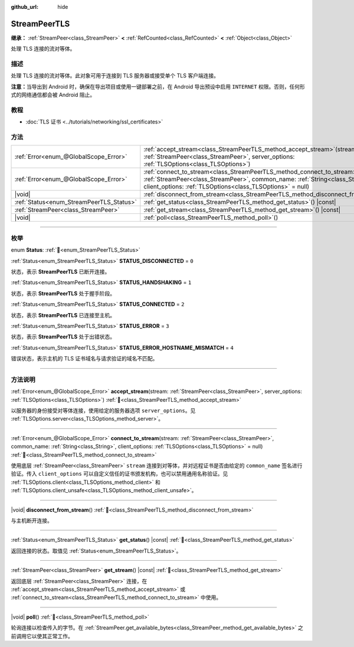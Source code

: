 :github_url: hide

.. DO NOT EDIT THIS FILE!!!
.. Generated automatically from Godot engine sources.
.. Generator: https://github.com/godotengine/godot/tree/4.3/doc/tools/make_rst.py.
.. XML source: https://github.com/godotengine/godot/tree/4.3/doc/classes/StreamPeerTLS.xml.

.. _class_StreamPeerTLS:

StreamPeerTLS
=============

**继承：** :ref:`StreamPeer<class_StreamPeer>` **<** :ref:`RefCounted<class_RefCounted>` **<** :ref:`Object<class_Object>`

处理 TLS 连接的流对等体。

.. rst-class:: classref-introduction-group

描述
----

处理 TLS 连接的流对等体。此对象可用于连接到 TLS 服务器或接受单个 TLS 客户端连接。

\ **注意：**\ 当导出到 Android 时，确保在导出项目或使用一键部署之前，在 Android 导出预设中启用 ``INTERNET`` 权限。否则，任何形式的网络通信都会被 Android 阻止。

.. rst-class:: classref-introduction-group

教程
----

- :doc:`TLS 证书 <../tutorials/networking/ssl_certificates>`

.. rst-class:: classref-reftable-group

方法
----

.. table::
   :widths: auto

   +------------------------------------------+------------------------------------------------------------------------------------------------------------------------------------------------------------------------------------------------------------------------------------+
   | :ref:`Error<enum_@GlobalScope_Error>`    | :ref:`accept_stream<class_StreamPeerTLS_method_accept_stream>`\ (\ stream\: :ref:`StreamPeer<class_StreamPeer>`, server_options\: :ref:`TLSOptions<class_TLSOptions>`\ )                                                           |
   +------------------------------------------+------------------------------------------------------------------------------------------------------------------------------------------------------------------------------------------------------------------------------------+
   | :ref:`Error<enum_@GlobalScope_Error>`    | :ref:`connect_to_stream<class_StreamPeerTLS_method_connect_to_stream>`\ (\ stream\: :ref:`StreamPeer<class_StreamPeer>`, common_name\: :ref:`String<class_String>`, client_options\: :ref:`TLSOptions<class_TLSOptions>` = null\ ) |
   +------------------------------------------+------------------------------------------------------------------------------------------------------------------------------------------------------------------------------------------------------------------------------------+
   | |void|                                   | :ref:`disconnect_from_stream<class_StreamPeerTLS_method_disconnect_from_stream>`\ (\ )                                                                                                                                             |
   +------------------------------------------+------------------------------------------------------------------------------------------------------------------------------------------------------------------------------------------------------------------------------------+
   | :ref:`Status<enum_StreamPeerTLS_Status>` | :ref:`get_status<class_StreamPeerTLS_method_get_status>`\ (\ ) |const|                                                                                                                                                             |
   +------------------------------------------+------------------------------------------------------------------------------------------------------------------------------------------------------------------------------------------------------------------------------------+
   | :ref:`StreamPeer<class_StreamPeer>`      | :ref:`get_stream<class_StreamPeerTLS_method_get_stream>`\ (\ ) |const|                                                                                                                                                             |
   +------------------------------------------+------------------------------------------------------------------------------------------------------------------------------------------------------------------------------------------------------------------------------------+
   | |void|                                   | :ref:`poll<class_StreamPeerTLS_method_poll>`\ (\ )                                                                                                                                                                                 |
   +------------------------------------------+------------------------------------------------------------------------------------------------------------------------------------------------------------------------------------------------------------------------------------+

.. rst-class:: classref-section-separator

----

.. rst-class:: classref-descriptions-group

枚举
----

.. _enum_StreamPeerTLS_Status:

.. rst-class:: classref-enumeration

enum **Status**: :ref:`🔗<enum_StreamPeerTLS_Status>`

.. _class_StreamPeerTLS_constant_STATUS_DISCONNECTED:

.. rst-class:: classref-enumeration-constant

:ref:`Status<enum_StreamPeerTLS_Status>` **STATUS_DISCONNECTED** = ``0``

状态，表示 **StreamPeerTLS** 已断开连接。

.. _class_StreamPeerTLS_constant_STATUS_HANDSHAKING:

.. rst-class:: classref-enumeration-constant

:ref:`Status<enum_StreamPeerTLS_Status>` **STATUS_HANDSHAKING** = ``1``

状态，表示 **StreamPeerTLS** 处于握手阶段。

.. _class_StreamPeerTLS_constant_STATUS_CONNECTED:

.. rst-class:: classref-enumeration-constant

:ref:`Status<enum_StreamPeerTLS_Status>` **STATUS_CONNECTED** = ``2``

状态，表示 **StreamPeerTLS** 已连接至主机。

.. _class_StreamPeerTLS_constant_STATUS_ERROR:

.. rst-class:: classref-enumeration-constant

:ref:`Status<enum_StreamPeerTLS_Status>` **STATUS_ERROR** = ``3``

状态，表示 **StreamPeerTLS** 处于出错状态。

.. _class_StreamPeerTLS_constant_STATUS_ERROR_HOSTNAME_MISMATCH:

.. rst-class:: classref-enumeration-constant

:ref:`Status<enum_StreamPeerTLS_Status>` **STATUS_ERROR_HOSTNAME_MISMATCH** = ``4``

错误状态，表示主机的 TLS 证书域名与请求验证的域名不匹配。

.. rst-class:: classref-section-separator

----

.. rst-class:: classref-descriptions-group

方法说明
--------

.. _class_StreamPeerTLS_method_accept_stream:

.. rst-class:: classref-method

:ref:`Error<enum_@GlobalScope_Error>` **accept_stream**\ (\ stream\: :ref:`StreamPeer<class_StreamPeer>`, server_options\: :ref:`TLSOptions<class_TLSOptions>`\ ) :ref:`🔗<class_StreamPeerTLS_method_accept_stream>`

以服务器的身份接受对等体连接，使用给定的服务器选项 ``server_options``\ 。见 :ref:`TLSOptions.server<class_TLSOptions_method_server>`\ 。

.. rst-class:: classref-item-separator

----

.. _class_StreamPeerTLS_method_connect_to_stream:

.. rst-class:: classref-method

:ref:`Error<enum_@GlobalScope_Error>` **connect_to_stream**\ (\ stream\: :ref:`StreamPeer<class_StreamPeer>`, common_name\: :ref:`String<class_String>`, client_options\: :ref:`TLSOptions<class_TLSOptions>` = null\ ) :ref:`🔗<class_StreamPeerTLS_method_connect_to_stream>`

使用底层 :ref:`StreamPeer<class_StreamPeer>` ``stream`` 连接到对等体，并对远程证书是否由给定的 ``common_name`` 签名进行验证。传入 ``client_options`` 可以自定义信任的证书颁发机构，也可以禁用通用名称验证。见 :ref:`TLSOptions.client<class_TLSOptions_method_client>` 和 :ref:`TLSOptions.client_unsafe<class_TLSOptions_method_client_unsafe>`\ 。

.. rst-class:: classref-item-separator

----

.. _class_StreamPeerTLS_method_disconnect_from_stream:

.. rst-class:: classref-method

|void| **disconnect_from_stream**\ (\ ) :ref:`🔗<class_StreamPeerTLS_method_disconnect_from_stream>`

与主机断开连接。

.. rst-class:: classref-item-separator

----

.. _class_StreamPeerTLS_method_get_status:

.. rst-class:: classref-method

:ref:`Status<enum_StreamPeerTLS_Status>` **get_status**\ (\ ) |const| :ref:`🔗<class_StreamPeerTLS_method_get_status>`

返回连接的状态。取值见 :ref:`Status<enum_StreamPeerTLS_Status>`\ 。

.. rst-class:: classref-item-separator

----

.. _class_StreamPeerTLS_method_get_stream:

.. rst-class:: classref-method

:ref:`StreamPeer<class_StreamPeer>` **get_stream**\ (\ ) |const| :ref:`🔗<class_StreamPeerTLS_method_get_stream>`

返回底层 :ref:`StreamPeer<class_StreamPeer>` 连接，在 :ref:`accept_stream<class_StreamPeerTLS_method_accept_stream>` 或 :ref:`connect_to_stream<class_StreamPeerTLS_method_connect_to_stream>` 中使用。

.. rst-class:: classref-item-separator

----

.. _class_StreamPeerTLS_method_poll:

.. rst-class:: classref-method

|void| **poll**\ (\ ) :ref:`🔗<class_StreamPeerTLS_method_poll>`

轮询连接以检查传入的字节。在 :ref:`StreamPeer.get_available_bytes<class_StreamPeer_method_get_available_bytes>` 之前调用它以使其正常工作。

.. |virtual| replace:: :abbr:`virtual (本方法通常需要用户覆盖才能生效。)`
.. |const| replace:: :abbr:`const (本方法无副作用，不会修改该实例的任何成员变量。)`
.. |vararg| replace:: :abbr:`vararg (本方法除了能接受在此处描述的参数外，还能够继续接受任意数量的参数。)`
.. |constructor| replace:: :abbr:`constructor (本方法用于构造某个类型。)`
.. |static| replace:: :abbr:`static (调用本方法无需实例，可直接使用类名进行调用。)`
.. |operator| replace:: :abbr:`operator (本方法描述的是使用本类型作为左操作数的有效运算符。)`
.. |bitfield| replace:: :abbr:`BitField (这个值是由下列位标志构成位掩码的整数。)`
.. |void| replace:: :abbr:`void (无返回值。)`
